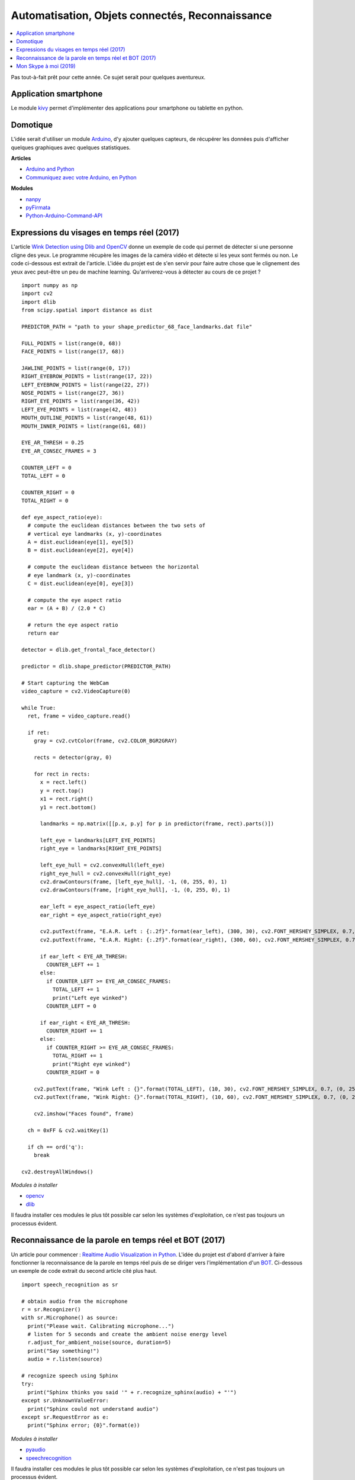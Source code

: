 
.. _l-proj_domo_auto:

Automatisation, Objets connectés, Reconnaissance
================================================

.. contents::
    :local:

Pas tout-à-fait prêt pour cette année.
Ce sujet serait pour quelques aventureux.

.. _l-tech-smart:

Application smartphone
----------------------

.. index:: kivy, smartphone

Le module `kivy <http://kivy.org/#home>`_ permet d'implémenter des
applications pour smartphone ou tablette en python.

.. _l-tech-domo:

Domotique
---------

.. index:: arduino, domotique

L'idée serait d'utiliser un module `Arduino <http://www.arduino.cc/>`_, d'y ajouter
quelques capteurs, de récupérer les données puis d'afficher quelques
graphiques avec quelques statistiques.

**Articles**

* `Arduino and Python <http://playground.arduino.cc/Interfacing/Python>`_
* `Communiquez avec votre Arduino, en Python <http://www.dad3zero.net/201207/communiquez-avec-arduino-en-python/>`_

**Modules**

* `nanpy <https://github.com/astagi/nanpy>`_
* `pyFirmata <https://github.com/tino/pyFirmata>`_
* `Python-Arduino-Command-API <https://github.com/thearn/Python-Arduino-Command-API>`_

.. _l-visage-reel:

Expressions du visages en temps réel (2017)
-------------------------------------------

L'article
`Wink Detection using Dlib and OpenCV <http://www.codesofinterest.com/2017/06/wink-detection-using-dlib-and-opencv.html>`_
donne un exemple de code qui permet de détecter si une personne cligne des yeux. Le programme
récupère les images de la caméra vidéo et détecte si les yeux sont fermés ou non.
Le code ci-dessous est extrait de l'article. L'idée du projet est de s'en servir pour
faire autre chose que le clignement des yeux avec peut-être un peu de machine learning.
Qu'arriverez-vous à détecter au cours de ce projet ?

::

     import numpy as np
     import cv2
     import dlib
     from scipy.spatial import distance as dist

     PREDICTOR_PATH = "path to your shape_predictor_68_face_landmarks.dat file"

     FULL_POINTS = list(range(0, 68))
     FACE_POINTS = list(range(17, 68))

     JAWLINE_POINTS = list(range(0, 17))
     RIGHT_EYEBROW_POINTS = list(range(17, 22))
     LEFT_EYEBROW_POINTS = list(range(22, 27))
     NOSE_POINTS = list(range(27, 36))
     RIGHT_EYE_POINTS = list(range(36, 42))
     LEFT_EYE_POINTS = list(range(42, 48))
     MOUTH_OUTLINE_POINTS = list(range(48, 61))
     MOUTH_INNER_POINTS = list(range(61, 68))

     EYE_AR_THRESH = 0.25
     EYE_AR_CONSEC_FRAMES = 3

     COUNTER_LEFT = 0
     TOTAL_LEFT = 0

     COUNTER_RIGHT = 0
     TOTAL_RIGHT = 0

     def eye_aspect_ratio(eye):
       # compute the euclidean distances between the two sets of
       # vertical eye landmarks (x, y)-coordinates
       A = dist.euclidean(eye[1], eye[5])
       B = dist.euclidean(eye[2], eye[4])

       # compute the euclidean distance between the horizontal
       # eye landmark (x, y)-coordinates
       C = dist.euclidean(eye[0], eye[3])

       # compute the eye aspect ratio
       ear = (A + B) / (2.0 * C)

       # return the eye aspect ratio
       return ear

     detector = dlib.get_frontal_face_detector()

     predictor = dlib.shape_predictor(PREDICTOR_PATH)

     # Start capturing the WebCam
     video_capture = cv2.VideoCapture(0)

     while True:
       ret, frame = video_capture.read()

       if ret:
         gray = cv2.cvtColor(frame, cv2.COLOR_BGR2GRAY)

         rects = detector(gray, 0)

         for rect in rects:
           x = rect.left()
           y = rect.top()
           x1 = rect.right()
           y1 = rect.bottom()

           landmarks = np.matrix([[p.x, p.y] for p in predictor(frame, rect).parts()])

           left_eye = landmarks[LEFT_EYE_POINTS]
           right_eye = landmarks[RIGHT_EYE_POINTS]

           left_eye_hull = cv2.convexHull(left_eye)
           right_eye_hull = cv2.convexHull(right_eye)
           cv2.drawContours(frame, [left_eye_hull], -1, (0, 255, 0), 1)
           cv2.drawContours(frame, [right_eye_hull], -1, (0, 255, 0), 1)

           ear_left = eye_aspect_ratio(left_eye)
           ear_right = eye_aspect_ratio(right_eye)

           cv2.putText(frame, "E.A.R. Left : {:.2f}".format(ear_left), (300, 30), cv2.FONT_HERSHEY_SIMPLEX, 0.7, (0, 255, 255), 2)
           cv2.putText(frame, "E.A.R. Right: {:.2f}".format(ear_right), (300, 60), cv2.FONT_HERSHEY_SIMPLEX, 0.7, (0, 255, 255), 2)

           if ear_left < EYE_AR_THRESH:
             COUNTER_LEFT += 1
           else:
             if COUNTER_LEFT >= EYE_AR_CONSEC_FRAMES:
               TOTAL_LEFT += 1
               print("Left eye winked")
             COUNTER_LEFT = 0

           if ear_right < EYE_AR_THRESH:
             COUNTER_RIGHT += 1
           else:
             if COUNTER_RIGHT >= EYE_AR_CONSEC_FRAMES:
               TOTAL_RIGHT += 1
               print("Right eye winked")
             COUNTER_RIGHT = 0

         cv2.putText(frame, "Wink Left : {}".format(TOTAL_LEFT), (10, 30), cv2.FONT_HERSHEY_SIMPLEX, 0.7, (0, 255, 255), 2)
         cv2.putText(frame, "Wink Right: {}".format(TOTAL_RIGHT), (10, 60), cv2.FONT_HERSHEY_SIMPLEX, 0.7, (0, 255, 255), 2)

         cv2.imshow("Faces found", frame)

       ch = 0xFF & cv2.waitKey(1)

       if ch == ord('q'):
         break

     cv2.destroyAllWindows()

*Modules à installer*

* `opencv <http://opencv.org/>`_
* `dlib <https://pypi.python.org/pypi/dlib>`_

Il faudra installer ces modules le plus tôt possible car selon les systèmes
d'exploitation, ce n'est pas toujours un processus évident.

.. _l-parole-reel:

Reconnaissance de la parole en temps réel et BOT (2017)
-------------------------------------------------------

Un article pour commencer :
`Realtime Audio Visualization in Python
<http://www.swharden.com/wp/2016-07-19-realtime-audio-visualization-in-python>`_.
L'idée du projet est d'abord d'arriver à faire fonctionner la reconnaissance de la parole
en temps réel puis de se diriger vers l'implémentation d'un
`BOT <http://www.xavierdupre.fr/app/jupytalk/helpsphinx/2017/devoxx2017.html>`_.
Ci-dessous un exemple de code extrait du second article cité plus haut.

::

     import speech_recognition as sr

     # obtain audio from the microphone
     r = sr.Recognizer()
     with sr.Microphone() as source:
       print("Please wait. Calibrating microphone...")
       # listen for 5 seconds and create the ambient noise energy level
       r.adjust_for_ambient_noise(source, duration=5)
       print("Say something!")
       audio = r.listen(source)

     # recognize speech using Sphinx
     try:
       print("Sphinx thinks you said '" + r.recognize_sphinx(audio) + "'")
     except sr.UnknownValueError:
       print("Sphinx could not understand audio")
     except sr.RequestError as e:
       print("Sphinx error; {0}".format(e))

*Modules à installer*

* `pyaudio <https://people.csail.mit.edu/hubert/pyaudio/docs/>`_
* `speechrecognition <https://pypi.python.org/pypi/SpeechRecognition/>`_

Il faudra installer ces modules le plus tôt possible car selon les systèmes
d'exploitation, ce n'est pas toujours un processus évident.

.. _l-parole-skype:

Mon Skype à moi (2019)
----------------------

Concrètement, cela consiste à programmer une application
qui transmet de la parole entre deux ordinateurs.
On utilise le plus souvent des
`sockets <https://docs.python.org/3/library/socket.html>`_.
Il reste à transmettre le son, voire le compresser au préalable.
Bref, ce n'est pas simple au premier abord mais il existe
des options open source comme
`aiortc <https://github.com/jlaine/aiortc>`_.
L'avantage d'avoir son propre Skype est que l'on peut crypter
la conversation et qu'on est sûr des données qui sont stockées.
